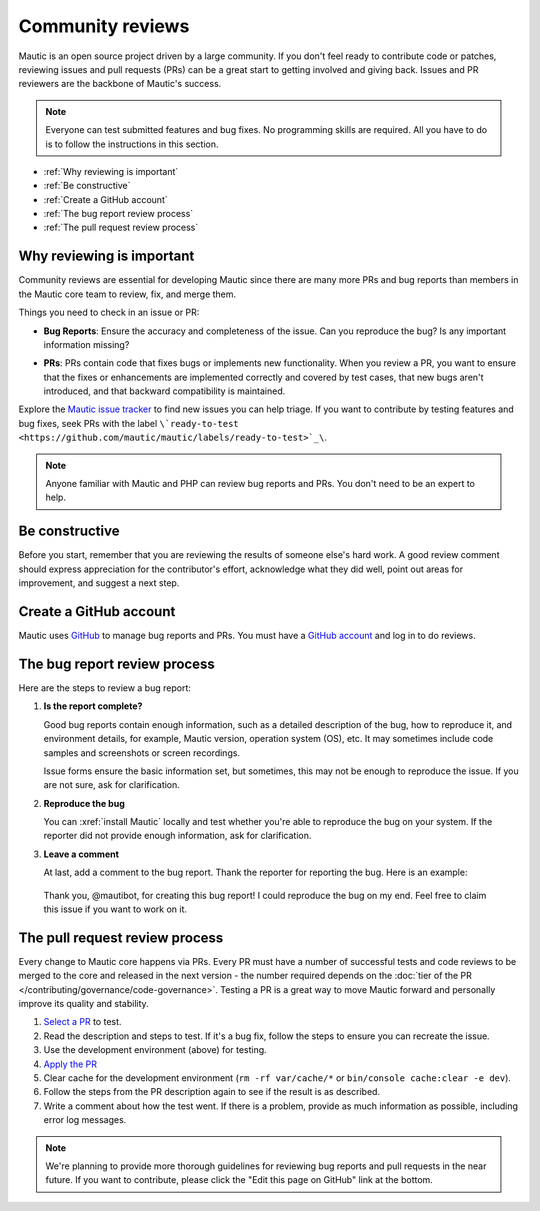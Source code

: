 Community reviews
#################

Mautic is an open source project driven by a large community. If you don't feel ready to contribute code or patches, reviewing issues and pull requests (PRs) can be a great start to getting involved and giving back. Issues and PR reviewers are the backbone of Mautic's success.

.. note::

    Everyone can test submitted features and bug fixes. No programming skills are required. All you have to do is to follow the instructions in this section.

* :ref:`Why reviewing is important`
* :ref:`Be constructive`
* :ref:`Create a GitHub account`
* :ref:`The bug report review process`
* :ref:`The pull request review process`

Why reviewing is important
**************************

Community reviews are essential for developing Mautic since there are many more PRs and bug reports than members in the Mautic core team to review, fix, and merge them.

Things you need to check in an issue or PR:

* **Bug Reports**: Ensure the accuracy and completeness of the issue. Can you reproduce the bug? Is any important information missing?

.. vale off

* **PRs**: PRs contain code that fixes bugs or implements new functionality. When you review a PR, you want to ensure that the fixes or enhancements are implemented correctly and covered by test cases, that new bugs aren't introduced, and that backward compatibility is maintained.

.. vale on

Explore the `Mautic issue tracker <https://github.com/mautic/mautic/issues>`_ to find new issues you can help triage. If you want to contribute by testing features and bug fixes, seek PRs with the label ``\`ready-to-test <https://github.com/mautic/mautic/labels/ready-to-test>`_\``.

.. note::

 Anyone familiar with Mautic and PHP can review bug reports and PRs. You don't need to be an expert to help.

Be constructive
***************

Before you start, remember that you are reviewing the results of someone else's hard work. A good review comment should express appreciation for the contributor's effort, acknowledge what they did well, point out areas for improvement, and suggest a next step.

Create a GitHub account
***********************

Mautic uses `GitHub <https://github.com/>`_ to manage bug reports and PRs. You must have a `GitHub account <https://github.com/signup>`_ and log in to do reviews.

The bug report review process
*****************************

Here are the steps to review a bug report:

#. **Is the report complete?**

   Good bug reports contain enough information, such as a detailed description of the bug, how to reproduce it, and environment details, for example, Mautic version, operation system (OS), etc. It may sometimes include code samples and screenshots or screen recordings.
   
   Issue forms ensure the basic information set, but sometimes, this may not be enough to reproduce the issue. If you are not sure, ask for clarification.

#. **Reproduce the bug**

   You can :xref:`install Mautic` locally and test whether you're able to reproduce the bug on your system. If the reporter did not provide enough information, ask for clarification.

#. **Leave a comment**

   At last, add a comment to the bug report. Thank the reporter for reporting the bug. Here is an example:

..

    Thank you, @mautibot, for creating this bug report! I could reproduce the bug on my end. Feel free to claim this issue if you want to work on it.

The pull request review process
*******************************

Every change to Mautic core happens via PRs. Every PR must have a number of successful tests and code reviews to be merged to the core and released in the next version - the number required depends on the :doc:`tier of the PR </contributing/governance/code-governance>`. Testing a PR is a great way to move Mautic forward and personally improve its quality and stability.

#. `Select a PR <https://github.com/mautic/mautic/pulls>`_ to test.
#. Read the description and steps to test. If it's a bug fix, follow the steps to ensure you can recreate the issue.
#. Use the development environment (above) for testing.
#. `Apply the PR <https://help.github.com/articles/checking-out-pull-requests-locally/#modifying-an-inactive-pull-request-locally>`_
#. Clear cache for the development environment (``rm -rf var/cache/*`` or ``bin/console cache:clear -e dev``).
#. Follow the steps from the PR description again to see if the result is as described.
#. Write a comment about how the test went. If there is a problem, provide as much information as possible, including error log messages.

.. note::

 We're planning to provide more thorough guidelines for reviewing bug reports and pull requests in the near future. If you want to contribute, please click the "Edit this page on GitHub" link at the bottom.
